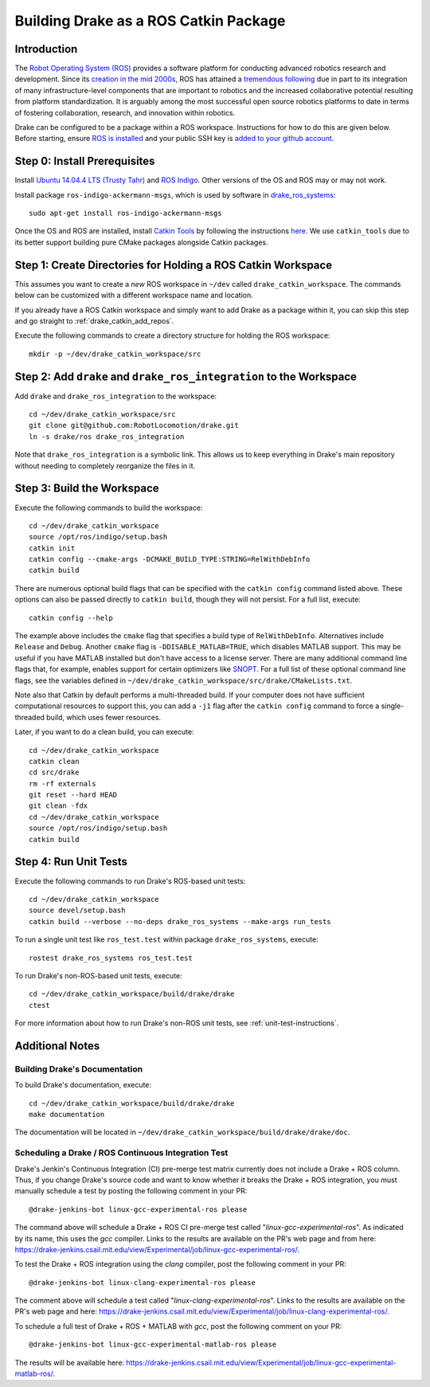 .. _build_from_source_using_ros_catkin:

**************************************
Building Drake as a ROS Catkin Package
**************************************

.. _drake_catkin_instruction:

Introduction
============

The `Robot Operating System (ROS) <http://www.ros.org/>`_ provides a software
platform for conducting advanced robotics research and development. Since its
`creation in the mid 2000s <http://www.ros.org/history/>`_, ROS has
attained a `tremendous following <http://wiki.ros.org/Metrics>`_ due in part to
its integration of many infrastructure-level components that are important to
robotics and the increased collaborative potential resulting from platform
standardization. It is arguably among the most successful open source robotics
platforms to date in terms of fostering collaboration, research, and innovation
within robotics.


Drake can be configured to be a package within a ROS workspace. Instructions for
how to do this are given below. Before starting, ensure
`ROS is installed <http://wiki.ros.org/ROS/Installation>`_
and your public SSH key is
`added to your github account <https://help.github.com/articles/adding-a-new-ssh-key-to-your-github-account/>`_.

.. _drake_catkin_prerequisites:

Step 0: Install Prerequisites
=============================

Install
`Ubuntu 14.04.4 LTS (Trusty Tahr) <http://releases.ubuntu.com/14.04/>`_ and
`ROS Indigo <http://wiki.ros.org/indigo>`_. Other versions of the OS and ROS
may or may not work.

Install package ``ros-indigo-ackermann-msgs``, which is used by
software in `drake_ros_systems <https://github.com/RobotLocomotion/drake/tree/master/ros/drake_ros_systems>`_::

    sudo apt-get install ros-indigo-ackermann-msgs

Once the OS and ROS are installed, install
`Catkin Tools <http://catkin-tools.readthedocs.io/en/latest/>`_ by following
the instructions
`here <http://catkin-tools.readthedocs.io/en/latest/installing.html>`_.
We use ``catkin_tools`` due to its better support building pure CMake packages
alongside Catkin packages.

.. _drake_catkin_create_workspace_directories:

Step 1: Create Directories for Holding a ROS Catkin Workspace
=============================================================

This assumes you want to create a *new* ROS workspace
in ``~/dev`` called ``drake_catkin_workspace``. The commands below can be
customized with a different workspace name and location.

If you already have a ROS Catkin workspace and simply want to add Drake as a
package within it, you can skip this step and go straight to
:ref:`drake_catkin_add_repos`.

Execute the following commands to create a directory structure for holding the
ROS workspace::

    mkdir -p ~/dev/drake_catkin_workspace/src

.. _drake_catkin_add_repos:

Step 2: Add ``drake`` and ``drake_ros_integration`` to the Workspace
====================================================================

Add ``drake`` and ``drake_ros_integration`` to the workspace::

    cd ~/dev/drake_catkin_workspace/src
    git clone git@github.com:RobotLocomotion/drake.git
    ln -s drake/ros drake_ros_integration

Note that ``drake_ros_integration`` is a symbolic link. This allows us to keep
everything in Drake's main repository without needing to completely reorganize
the files in it.

.. _drake_catkin_build_workspace:

Step 3: Build the Workspace
===========================

Execute the following commands to build the workspace::

    cd ~/dev/drake_catkin_workspace
    source /opt/ros/indigo/setup.bash
    catkin init
    catkin config --cmake-args -DCMAKE_BUILD_TYPE:STRING=RelWithDebInfo
    catkin build

There are numerous optional build flags that can be specified with the
``catkin config`` command listed above. These options can also be passed
directly to ``catkin build``, though they will not persist.
For a full list, execute::

    catkin config --help

The example above includes the ``cmake`` flag that specifies a build type of
``RelWithDebInfo``. Alternatives include ``Release`` and ``Debug``. Another
``cmake`` flag is ``-DDISABLE_MATLAB=TRUE``, which
disables MATLAB support. This may be useful if you have MATLAB installed but
don't have access to a license server. There are many additional command line
flags that, for example, enables support for certain optimizers like
`SNOPT <http://www.sbsi-sol-optimize.com/asp/sol_product_snopt.htm>`_.
For a full list of these optional command line flags, see the variables defined
in ``~/dev/drake_catkin_workspace/src/drake/CMakeLists.txt``.

Note also that Catkin by default performs a multi-threaded build.
If your computer does not have sufficient computational resources to support
this, you can add a ``-j1`` flag after the ``catkin config`` command to force a
single-threaded build, which uses fewer resources.

Later, if you want to do a clean build, you can execute::

    cd ~/dev/drake_catkin_workspace
    catkin clean
    cd src/drake
    rm -rf externals
    git reset --hard HEAD
    git clean -fdx
    cd ~/dev/drake_catkin_workspace
    source /opt/ros/indigo/setup.bash
    catkin build

.. _drake_catkin_run_unit_tests:

Step 4: Run Unit Tests
======================

Execute the following commands to run Drake's ROS-based unit tests::

    cd ~/dev/drake_catkin_workspace
    source devel/setup.bash
    catkin build --verbose --no-deps drake_ros_systems --make-args run_tests

To run a single unit test like ``ros_test.test`` within package
``drake_ros_systems``, execute::

    rostest drake_ros_systems ros_test.test

To run Drake's non-ROS-based unit tests, execute::

    cd ~/dev/drake_catkin_workspace/build/drake/drake
    ctest

For more information about how to run Drake's non-ROS unit tests, see
:ref:`unit-test-instructions`.

.. _drake_catkin_additional_notes:

Additional Notes
================

.. _drake_catkin_build_documenation:

Building Drake's Documentation
------------------------------

To build Drake's documentation, execute::

    cd ~/dev/drake_catkin_workspace/build/drake/drake
    make documentation

The documentation will be located in
``~/dev/drake_catkin_workspace/build/drake/drake/doc``.

.. _drake_catkin_ci_documenation:

Scheduling a Drake / ROS Continuous Integration Test
----------------------------------------------------

Drake's Jenkin's Continuous Integration (CI) pre-merge test matrix currently
does not include a Drake + ROS column. Thus, if you change Drake's source
code and want to know whether it breaks the Drake + ROS integration, you must
manually schedule a test by posting the following comment in your PR::

    @drake-jenkins-bot linux-gcc-experimental-ros please

The command above will schedule a Drake + ROS CI pre-merge test called
"`linux-gcc-experimental-ros`". As indicated by its name, this uses the `gcc`
compiler. Links to the results are available on the PR's web page and from here:
https://drake-jenkins.csail.mit.edu/view/Experimental/job/linux-gcc-experimental-ros/.

To test the Drake + ROS integration using the `clang` compiler, post the
following comment in your PR::

    @drake-jenkins-bot linux-clang-experimental-ros please

The comment above will schedule a test called "`linux-clang-experimental-ros`".
Links to the results are available on the PR's web page and here:
https://drake-jenkins.csail.mit.edu/view/Experimental/job/linux-clang-experimental-ros/.

To schedule a full test of Drake + ROS + MATLAB with `gcc`, post the following
comment on your PR::

    @drake-jenkins-bot linux-gcc-experimental-matlab-ros please

The results will be available here:
https://drake-jenkins.csail.mit.edu/view/Experimental/job/linux-gcc-experimental-matlab-ros/.
